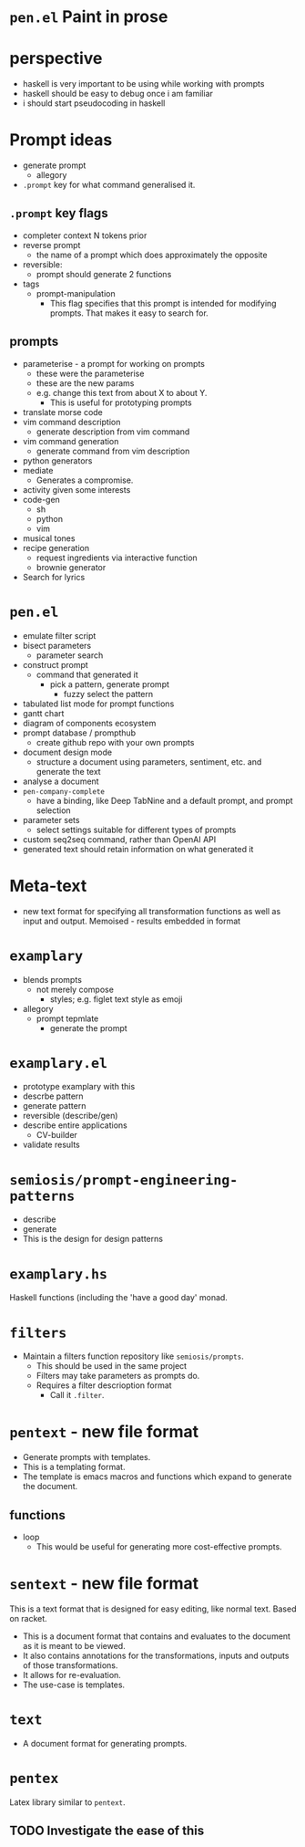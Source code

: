 * =pen.el= Paint in prose

* perspective
- haskell is very important to be using while working with prompts
- haskell should be easy to debug once i am familiar
- i should start pseudocoding in haskell

* Prompt ideas
- generate prompt
  - allegory
- =.prompt= key for what command generalised it.
** =.prompt= key flags
- completer context N tokens prior
- reverse prompt
  - the name of a prompt which does approximately the opposite
- reversible:
  - prompt should generate 2 functions
- tags
  - prompt-manipulation
    - This flag specifies that this prompt is intended for modifying prompts. That makes it easy to search for.
** prompts
- parameterise - a prompt for working on prompts
  - these were the parameterise
  - these are the new params
  - e.g. change this text from about X to about Y.
    - This is useful for prototyping prompts
- translate morse code
- vim command description
  - generate description from vim command
- vim command generation
  - generate command from vim description
- python generators
- mediate
  - Generates a compromise.
- activity given some interests
- code-gen
  - sh
  - python
  - vim
- musical tones
- recipe generation
  - request ingredients via interactive function
  - brownie generator
- Search for lyrics

* =pen.el=
- emulate filter script
- bisect parameters
  - parameter search
- construct prompt
  - command that generated it
    - pick a pattern, generate prompt
      - fuzzy select the pattern
- tabulated list mode for prompt functions
- gantt chart
- diagram of components ecosystem
- prompt database / prompthub
  - create github repo with your own prompts
- document design mode
  - structure a document using parameters, sentiment, etc. and generate the text
- analyse a document
- =pen-company-complete=
  - have a binding, like Deep TabNine and a default prompt, and prompt selection
- parameter sets
  - select settings suitable for different types of prompts
- custom seq2seq command, rather than OpenAI API
- generated text should retain information on what generated it

* Meta-text
- new text format for specifying all transformation functions as well as input and output. Memoised - results embedded in format

* =examplary=
- blends prompts
  - not merely compose
    - styles; e.g. figlet text style as emoji
- allegory
  - prompt tepmlate
    - generate the prompt

* =examplary.el=
- prototype examplary with this
- descrbe pattern
- generate pattern
- reversible (describe/gen)
- describe entire applications
  - CV-builder
- validate results

* =semiosis/prompt-engineering-patterns=
- describe
- generate
- This is the design for design patterns

* =examplary.hs=
Haskell functions (including the 'have a good day' monad.

* =filters=
- Maintain a filters function repository like =semiosis/prompts=.
  - This should be used in the same project
  - Filters may take parameters as prompts do.
  - Requires a filter descrioption format
    - Call it =.filter=.

* =pentext= - new file format
- Generate prompts with templates.
- This is a templating format.
- The template is emacs macros and functions which expand to generate the document.

** functions
- loop
  - This would be useful for generating more cost-effective prompts.

* =sentext= - new file format
This is a text format that is designed for easy editing, like normal text.
Based on racket.

- This is a document format that contains and evaluates to the document as it is meant to be viewed.
- It also contains annotations for the transformations, inputs and outputs of those transformations.
- It allows for re-evaluation.
- The use-case is templates.

* =text=
- A document format for generating prompts.

* =pentex=
Latex library similar to =pentext=.

** TODO Investigate the ease of this